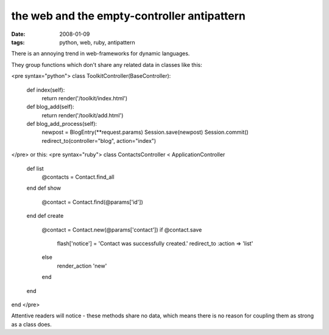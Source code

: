 the web and the empty-controller antipattern
============================================

:date: 2008-01-09
:tags: python, web, ruby, antipattern


There is an annoying trend in web-frameworks for dynamic languages.

They group functions which don't share any related data in classes like this:

<pre syntax="python">
class ToolkitController(BaseController):

    def index(self):
        return render('/toolkit/index.html')

    def blog_add(self):
        return render('/toolkit/add.html')

    def blog_add_process(self):
        newpost = BlogEntry(**request.params)
        Session.save(newpost)
        Session.commit()
        redirect_to(controller="blog", action="index")
</pre>
or this:
<pre syntax="ruby">
class ContactsController < ApplicationController
  def list
    @contacts = Contact.find_all
  end
  def show
    @contact = Contact.find(@params['id'])
  end
  def create
    @contact = Contact.new(@params['contact'])
    if @contact.save
      flash['notice'] = 'Contact was successfully created.'
      redirect_to :action => 'list'
    else
      render_action 'new'
    end
  end
end
</pre>

Attentive readers will notice - these methods share no data, which means there is no reason for coupling them as strong as a class does.